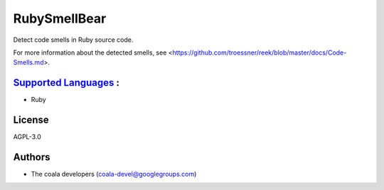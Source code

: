 **RubySmellBear**
=================

Detect code smells in Ruby source code.

For more information about the detected smells, see
<https://github.com/troessner/reek/blob/master/docs/Code-Smells.md>.

`Supported Languages <../README.rst>`_ :
-----

* Ruby



License
-------

AGPL-3.0

Authors
-------

* The coala developers (coala-devel@googlegroups.com)

